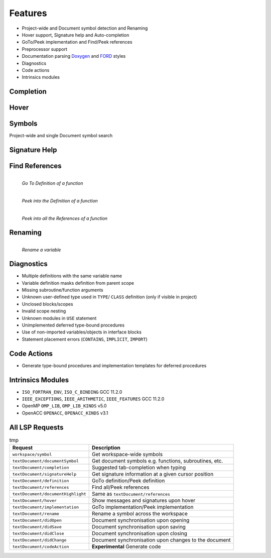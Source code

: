 Features
===============

- Project-wide and Document symbol detection and Renaming
- Hover support, Signature help and Auto-completion
- GoTo/Peek implementation and Find/Peek references
- Preprocessor support
- Documentation parsing `Doxygen <http://www.doxygen.org/>`__ and `FORD <https://github.com/Fortran-FOSS-Programmers/ford>`__ styles
- Diagnostics
- Code actions
- Intrinsics modules


Completion
----------

.. image:: ../assets/lsp/completion-ani.gif

.. image:: ../assets/lsp/completion.png


Hover
-------

.. image:: ../assets/lsp/hover.png

.. image:: ../assets/lsp/hover2.png


Symbols
------------

Project-wide and single Document symbol search

.. image:: ../assets/lsp/symbols-workspace.png

.. image:: ../assets/lsp/symbols-doc.png



Signature Help
----------------

.. image:: ../assets/lsp/sig-help.gif


Find References
------------------

.. figure:: ../assets/lsp/definition-goto.gif
    :align: left

    *Go To Definition of a function*


.. figure:: ../assets/lsp/definition-peek.png
    :align: left

    *Peek into the Definition of a function*


.. figure:: ../assets/lsp/references-peek.png
    :align: left

    *Peek into all the References of a function*


Renaming
------------

.. figure:: ../assets/lsp/rename.gif
    :align: left

    *Rename a variable*


Diagnostics
-------------

- Multiple definitions with the same variable name
- Variable definition masks definition from parent scope
- Missing subroutine/function arguments
- Unknown user-defined type used in ``TYPE``/ ``CLASS`` definition (only if visible in project)
- Unclosed blocks/scopes
- Invalid scope nesting
- Unknown modules in ``USE`` statement
- Unimplemented deferred type-bound procedures
- Use of non-imported variables/objects in interface blocks
- Statement placement errors (``CONTAINS``, ``IMPLICIT``, ``IMPORT``)



Code Actions
---------------

- Generate type-bound procedures and implementation templates for deferred procedures


Intrinsics Modules
------------------


- ``ISO_FORTRAN_ENV``, ``ISO_C_BINDING`` GCC 11.2.0
- ``IEEE_EXCEPTIONS``, ``IEEE_ARITHMETIC``, ``IEEE_FEATURES`` GCC 11.2.0
- OpenMP ``OMP_LIB``, ``OMP_LIB_KINDS`` v5.0
- OpenACC ``OPENACC``, ``OPENACC_KINDS`` v3.1


All LSP Requests
--------------------

.. list-table:: tmp
    :header-rows: 1

    *   - Request
        - Description
    *   - ``workspace/symbol``
        - Get workspace-wide symbols
    *   - ``textDocument/documentSymbol``
        - Get document symbols e.g. functions, subroutines, etc.
    *   - ``textDocument/completion``
        - Suggested tab-completion when typing
    *   - ``textDocument/signatureHelp``
        - Get signature information at a given cursor position
    *   - ``textDocument/definition``
        - GoTo definition/Peek definition
    *   - ``textDocument/references``
        - Find all/Peek references
    *   - ``textDocument/documentHighlight``
        - Same as ``textDocument/references``
    *   - ``textDocument/hover``
        - Show messages and signatures upon hover
    *   - ``textDocument/implementation``
        - GoTo implementation/Peek implementation
    *   - ``textDocument/rename``
        - Rename a symbol across the workspace
    *   - ``textDocument/didOpen``
        - Document synchronisation upon opening
    *   - ``textDocument/didSave``
        - Document synchronisation upon saving
    *   - ``textDocument/didClose``
        - Document synchronisation upon closing
    *   - ``textDocument/didChange``
        - Document synchronisation upon changes to the document
    *   - ``textDocument/codeAction``
        - **Experimental** Generate code
